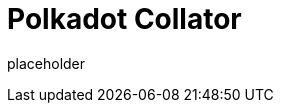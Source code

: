 
= Polkadot Collator

placeholder
//TODO Write content :) (https://github.com/paritytech/polkadot/issues/159)
